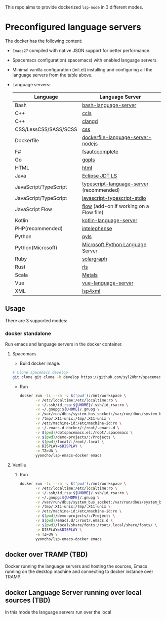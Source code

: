 #+ATTR_HTML: align="center"; margin-right="auto"; margin-left="auto"
This repo aims to provide dockerized =lsp-mode= in 3 different modes.
* Table of Contents                                       :TOC_4_gh:noexport:
- [[#preconfigured-language-servers][Preconfigured language servers]]
  - [[#usage][Usage]]
    - [[#docker-standalone][docker standalone]]
      - [[#spacemacs][Spacemacs]]
      - [[#vanilla][Vanilla]]
  - [[#docker-over-tramp-tbd][docker over TRAMP (TBD)]]
  - [[#docker-language-server-running-over-local-sources-tbd][docker Language Server running over local sources (TBD)]]

* Preconfigured language servers
  The docker has the following content:
  - =Emacs27= compiled with native JSON support for better performance.
  - Spacemacs configuration(.spacemacs) with enabled language servers.
  - Minimal vanilla configuration (init.el) installing and configuring all the language servers from the table above.
  - Language servers:
    | Language              | Language Server                           |
    |-----------------------+-------------------------------------------|
    | Bash                  | [[https://github.com/mads-hartmann/bash-language-server][bash-language-server]]                      |
    | C++                   | [[https://github.com/MaskRay/ccls][ccls]]                                      |
    | C++                   | [[https://clang.llvm.org/extra/clangd.html][clangd]]                                    |
    | CSS/LessCSS/SASS/SCSS | [[https://github.com/vscode-langservers/vscode-css-languageserver-bin][css]]                                       |
    | Dockerfile            | [[https://github.com/rcjsuen/dockerfile-language-server-nodejs][dockerfile-language-server-nodejs]]         |
    | F#                    | [[https://github.com/fsharp/FsAutoComplete][fsautocomplete]]                            |
    | Go                    | [[https://golang.org/x/tools/cmd/gopls][gopls]]                                     |
    | HTML                  | [[https://github.com/vscode-langservers/vscode-html-languageserver][html]]                                      |
    | Java                  | [[https://github.com/eclipse/eclipse.jdt.ls][Eclipse JDT LS]]                            |
    | JavaScript/TypeScript | [[https://github.com/theia-ide/typescript-language-server][typescript-language-server]]  (recommended) |
    | JavaScript/TypeScript | [[https://github.com/sourcegraph/javascript-typescript-langserver][javascript-typescript-stdio]]               |
    | JavaScript Flow       | [[https://flow.org][flow]] (add-on if working on a Flow file)   |
    | Kotlin                | [[https://github.com/fwcd/KotlinLanguageServer][kotlin-language-server]]                    |
    | PHP(recommended)      | [[https://github.com/bmewburn/vscode-intelephense][intelephense]]                              |
    | Python                | [[https://github.com/palantir/python-language-server][pyls]]                                      |
    | Python(Microsoft)     | [[https://github.com/Microsoft/python-language-server][Microsoft Python Language Server]]          |
    | Ruby                  | [[https://github.com/castwide/solargraph][solargraph]]                                |
    | Rust                  | [[https://github.com/rust-lang-nursery/rls][rls]]                                       |
    | Scala                 | [[https://scalameta.org/metals][Metals]]                                    |
    | Vue                   | [[https://github.com/vuejs/vetur/tree/master/server][vue-language-server]]                       |
    | XML                   | [[https://github.com/angelozerr/lsp4xml][lsp4xml]]                                   |
** Usage
   There are 3 supported modes:
*** docker standalone
    Run emacs and language servers in the docker container.
**** Spacemacs
     - Build docker image:
     #+begin_src bash
       # Clone spacemacs develop
       git clone git clone -b develop https://github.com/syl20bnr/spacemacs ~/.emacs.d-docker
     #+end_src
     - Run
       #+begin_src bash
         docker run -ti --rm -v $('pwd'):/mnt/workspace \
                -v /etc/localtime:/etc/localtime:ro \
                -v ~/.ssh/id_rsa:${UHOME}/.ssh/id_rsa:ro \
                -v ~/.gnupg:${UHOME}/.gnupg \
                -v /var/run/dbus/system_bus_socket:/var/run/dbus/system_bus_socket \
                -v /tmp/.X11-unix:/tmp/.X11-unix \
                -v /etc/machine-id:/etc/machine-id:ro \
                -v ~/.emacs.d-docker/:/root/.emacs.d \
                -v $(pwd)/dotspacemacs.el:/root/.spacemacs \
                -v $(pwd)/demo-projects/:/Projects \
                -v $(pwd)/local/:/root/.local \
                -e DISPLAY=$DISPLAY \
                -e TZ=UA \
                yyoncho/lsp-emacs-docker emacs
       #+end_src
**** Vanilla
***** Run
      #+begin_src bash
        docker run -ti --rm -v $('pwd'):/mnt/workspace \
               -v /etc/localtime:/etc/localtime:ro \
               -v ~/.ssh/id_rsa:${UHOME}/.ssh/id_rsa:ro \
               -v ~/.gnupg:${UHOME}/.gnupg \
               -v /var/run/dbus/system_bus_socket:/var/run/dbus/system_bus_socket \
               -v /tmp/.X11-unix:/tmp/.X11-unix \
               -v /etc/machine-id:/etc/machine-id:ro \
               -v $(pwd)/demo-projects/:/Projects \
               -v $(pwd)/emacs.d/:/root/.emacs.d \
               -v $(pwd)/local/share/fonts:/root/.local/share/fonts/ \
               -e DISPLAY=$DISPLAY \
               -e TZ=UA \
               yyoncho/lsp-emacs-docker emacs
      #+end_src
** docker over TRAMP (TBD)
   Docker running the language servers and hosting the sources, Emacs running on the desktop machine and connecting to docker instance over TRAMP.
** docker Language Server running over local sources (TBD)
   In this mode the language servers run over the local
